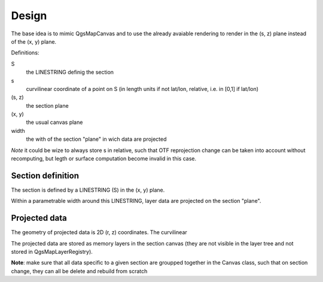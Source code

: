 Design
######

The base idea is to mimic QgsMapCanvas and to use the already avaiable rendering to render in the (s, z) plane instead of the (x, y) plane.

Definitions:

S 
    the LINESTRING definig the section

s
    curvilinear coordinate of a point on S (in length units if not lat/lon, relative, i.e. in [0,1] if lat/lon)

(s, z) 
    the section plane

(x, y) 
    the usual canvas plane

width
    the with of the section "plane" in wich data are projected

*Note* it could be wize to always store s in relative, such that OTF reprojection change can be taken into account without recomputing, but legth or surface computation become invalid in this case.

Section definition
==================

The section is defined by a LINESTRING (S) in the (x, y) plane.

Within a parametrable width around this LINESTRING, layer data are projected on the section "plane".

Projected data
==============

The geometry of projected data is 2D (r, z) coordinates. The curvilinear 

The projected data are stored as memory layers in the section canvas (they are not visible in the layer tree and not stored in QgsMapLayerRegistry).

**Note**: make sure that all data specific to a given section are groupped together in the Canvas class, such that on section change, they can all be delete and rebuild from scratch




